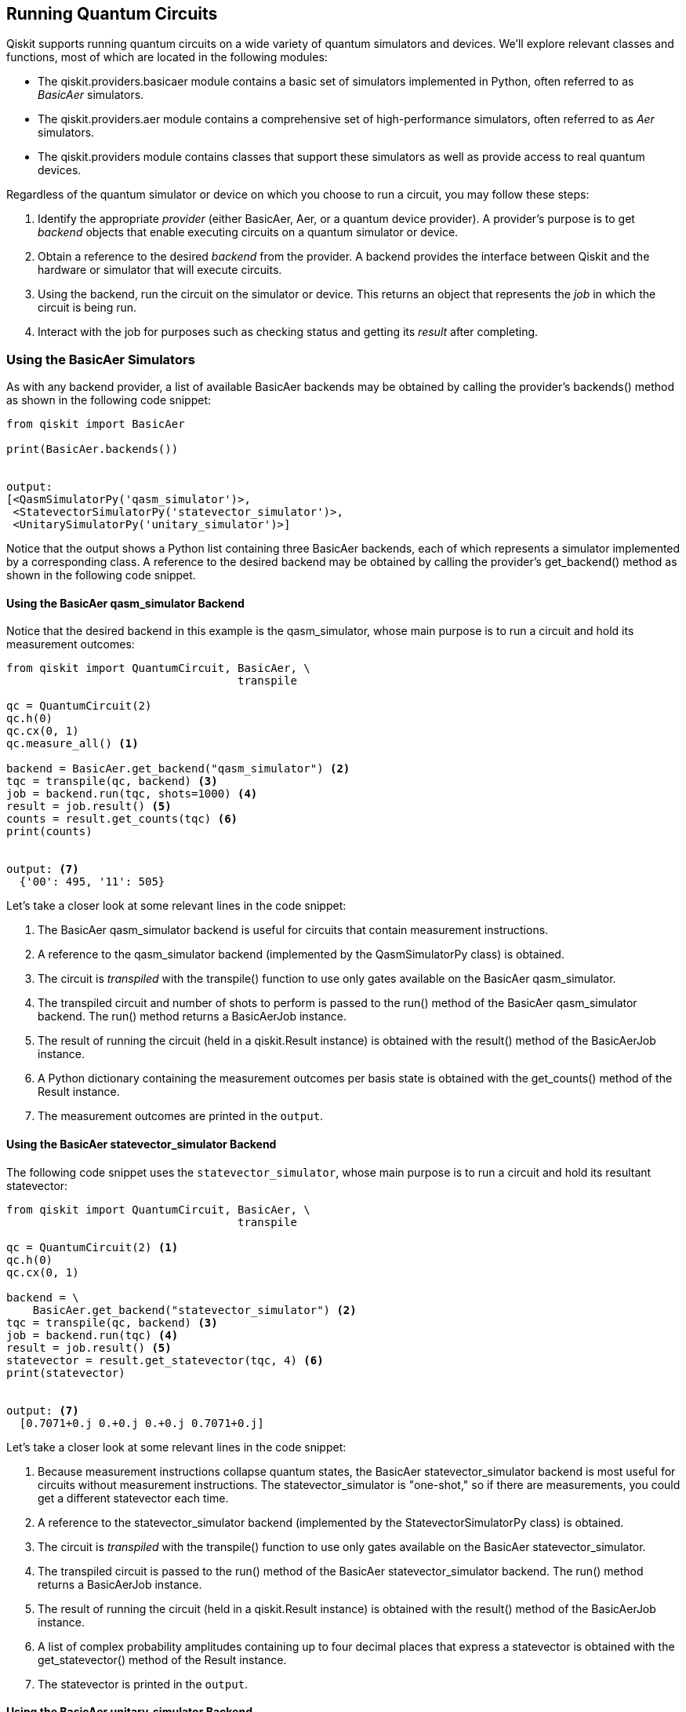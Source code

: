[[executing_quantum_experiments]]

== Running Quantum Circuits

Qiskit supports running quantum circuits on a wide variety of quantum simulators and devices. We'll explore relevant classes and functions, most of which are located in the following [.keep-together]#modules#:

* The +qiskit.providers.basicaer+ module contains a basic set of simulators implemented in Python, often referred to as _BasicAer_ simulators.
* The +qiskit.providers.aer+ module contains a comprehensive set of high-performance simulators, often referred to as _Aer_ simulators.
* The +qiskit.providers+ module contains classes that support these simulators as well as provide access to real quantum devices.

Regardless of the quantum simulator or device on which you choose to run a circuit, you may follow these steps:

. Identify the appropriate _provider_ (either +BasicAer+, +Aer+, or a quantum device provider). A provider's purpose is to get _backend_ objects that enable executing circuits on a quantum simulator or device.
. Obtain a reference to the desired _backend_ from the provider. A backend provides the interface between Qiskit and the hardware or simulator that will execute circuits.
. Using the backend, run the circuit on the simulator or device. This returns an object that represents the _job_ in which the circuit is being run.
. Interact with the job for purposes such as checking status and getting its _result_ after completing.

[[using_the_basicaer_simulators]]
=== Using the BasicAer Simulators
As with any backend provider, a list of available +BasicAer+ backends may be obtained by calling the provider's +backends()+ method as shown in the following code snippet:

[source,python]
----
from qiskit import BasicAer

print(BasicAer.backends())


output:
[<QasmSimulatorPy('qasm_simulator')>,
 <StatevectorSimulatorPy('statevector_simulator')>,
 <UnitarySimulatorPy('unitary_simulator')>]
----

Notice that the output shows a Python list containing three +BasicAer+ backends, each of which represents a simulator implemented by a corresponding class. A reference to the desired backend may be obtained by calling the provider's +get_backend()+ method as shown in the following code snippet. 

==== Using the BasicAer qasm_simulator Backend

Notice that the desired backend in this example is the +qasm_simulator+, whose main purpose is to run a circuit and hold its measurement outcomes:

[source,python]
----
from qiskit import QuantumCircuit, BasicAer, \
                                   transpile

qc = QuantumCircuit(2)
qc.h(0)
qc.cx(0, 1)
qc.measure_all() <1>

backend = BasicAer.get_backend("qasm_simulator") <2>
tqc = transpile(qc, backend) <3>
job = backend.run(tqc, shots=1000) <4>
result = job.result() <5>
counts = result.get_counts(tqc) <6>
print(counts)


output: <7>
  {'00': 495, '11': 505}
----

Let's take a closer look at some relevant lines in the code [.keep-together]#snippet#:

<1> The +BasicAer+ +qasm_simulator+ backend is useful for circuits that contain measurement instructions.

<2> A reference to the +qasm_simulator+ backend (implemented by the +QasmSimulatorPy+ class) is obtained.

<3> The circuit is _transpiled_ with the +transpile()+ function to use only gates available on the +BasicAer+ +qasm_simulator+.

<4> The transpiled circuit and number of +shots+ to perform is passed to the +run()+ method of the +BasicAer+ +qasm_simulator+ backend. The +run()+ method returns a +BasicAerJob+ instance.

<5> The result of running the circuit (held in a +qiskit.Result+ instance) is obtained with the +result()+ method of the +BasicAerJob+ instance.

<6> A Python dictionary containing the measurement outcomes per basis state is obtained with the +get_counts()+ method of the +Result+ instance.

<7> The measurement outcomes are printed in the `output`.


==== Using the BasicAer statevector_simulator Backend

The following code snippet uses the `statevector_simulator`, whose main purpose is to run a circuit and hold its resultant statevector:

[source,python]
----
from qiskit import QuantumCircuit, BasicAer, \
                                   transpile

qc = QuantumCircuit(2) <1>
qc.h(0)
qc.cx(0, 1)

backend = \
    BasicAer.get_backend("statevector_simulator") <2>
tqc = transpile(qc, backend) <3>
job = backend.run(tqc) <4>
result = job.result() <5>
statevector = result.get_statevector(tqc, 4) <6>
print(statevector)


output: <7>
  [0.7071+0.j 0.+0.j 0.+0.j 0.7071+0.j]
----

Let's take a closer look at some relevant lines in the code [.keep-together]#snippet#:

<1> Because measurement instructions collapse quantum states, the +BasicAer+ +statevector_simulator+ backend is most useful for circuits without measurement instructions. The +statevector_simulator+ is "one-shot," so if there are measurements, you could get a different statevector each time.

<2> A reference to the +statevector_simulator+ backend (implemented by the +StatevectorSimulatorPy+ class) is obtained.

<3> The circuit is _transpiled_ with the +transpile()+ function to use only gates available on the +BasicAer+ +statevector_simulator+.

<4> The transpiled circuit is passed to the +run()+ method of the +BasicAer+ +statevector_simulator+ backend. The +run()+ method returns a +BasicAerJob+ instance.

<5> The result of running the circuit (held in a +qiskit.Result+ instance) is obtained with the +result()+ method of the +BasicAerJob+ instance.

<6> A list of complex probability amplitudes containing up to four decimal places that express a statevector is obtained with the +get_statevector()+ method of the +Result+ instance.

<7> The statevector is printed in the `output`.

==== Using the BasicAer unitary_simulator Backend

To complete our tour of `BasicAer` backends, we’ll take a look at the `unitary_simulator` in the following code snippet, whose main purpose is to run a circuit and hold a unitary matrix that
represents the circuit:

[source,python]
----
from qiskit import QuantumCircuit, BasicAer, \
                                   transpile

qc = QuantumCircuit(2) <1>
qc.h(0)
qc.cx(0, 1)

backend = \
    BasicAer.get_backend("unitary_simulator") <2>
tqc = transpile(qc, backend) <3>
job = backend.run(tqc) <4>
result = job.result() <5>
unitary = result.get_unitary(tqc, 4) <6>
print(unitary)


output: <7>
  [[ 0.7071+0.0000j  0.7071-0.0000j
     0.0000+0.0000j  0.0000+0.0000j]
   [ 0.0000+0.0000j  0.0000+0.0000j
     0.7071+0.0000j -0.7071+0.0000j]
   [ 0.0000+0.0000j  0.0000+0.0000j
     0.7071+0.0000j  0.7071-0.0000j]
   [ 0.7071+0.0000j -0.7071+0.0000j
     0.0000+0.0000j  0.0000+0.0000j]]
----

Let's take a closer look at some relevant lines in the code [.keep-together]#snippet#:

<1> The +BasicAer+ +unitary_simulator+ backend is useful only for circuits without measurement or reset instructions, as they are not supported by the +unitary_simulator+.

<2> A reference to the +unitary_simulator+ backend (implemented by the +UnitarySimulatorPy+ class) is obtained.

<3> The circuit is _transpiled_ with the +transpile()+ function to use only gates available on the +BasicAer+ +unitary_simulator+.

<4> The transpiled circuit is passed to the +run()+ method of the +BasicAer+ +unitary_simulator+ backend. The +run()+ method returns a +BasicAerJob+ instance.

<5> The result of running the circuit (held in a +qiskit.Result+ instance) is obtained with the +result()+ method of the +BasicAerJob+ instance.

<6> A square matrix of complex numbers that express the circuit's unitary (transition amplitudes) is obtained with the +get_unitary()+ method of the +Result+ instance.

<7> The unitary matrix is printed in the `output`.


[NOTE]
====
As an alternative to calling the +run()+ method of any of the simulator backends, you could call the +execute()+ function. This function is located in the +qiskit.execute_function+ module, and it relieves you of the responsibility of calling the +transpile()+ function.
====


Now we'll turn our attention to the +qiskit.providers.aer+ module, which contains a comprehensive set of high-performance simulators often referred to as _Aer_ simulators.

[[using_aer_simulators]]
=== Using the Aer Simulators

As with any backend provider, a list of available +Aer+ backends may be obtained by calling the provider's +backends()+ method as shown in the following code snippet:

[source,python]
----
from qiskit import Aer

print(Aer.backends())


output:
[AerSimulator('aer_simulator'),
AerSimulator('aer_simulator_statevector'),
AerSimulator('aer_simulator_density_matrix'),
AerSimulator('aer_simulator_stabilizer'),
AerSimulator('aer_simulator_matrix_product_state'),
AerSimulator('aer_simulator_extended_stabilizer'),
AerSimulator('aer_simulator_unitary'),
AerSimulator('aer_simulator_superop'),
QasmSimulator('qasm_simulator'),
StatevectorSimulator('statevector_simulator'),
UnitarySimulator('unitary_simulator'),
PulseSimulator('pulse_simulator')]
----

We'll examine several of these +Aer+ simulator backends, beginning with the three legacy simulators that resemble their [.keep-together]#+BasicAer+# counterparts. These legacy simulators are faster than the Python-implemented +BasicAer+ simulators but have similar APIs.

==== Using the Aer Legacy Simulators

The +Aer+ provider has received greatly enhanced functionality with the introduction of the +AerSimulator+ and +PulseSimulator+ classes. In addition, three of the +Aer+ legacy simulator backends remain. These backends are +qasm_simulator+, +statevector_simulator+, and +unitary_simulator+.

The code for using these +Aer+ legacy simulators is nearly identical to the code for using their +BasicAer+ counterparts. The only difference is that instead of using the +BasicAer+ provider, you'd use the +Aer+ provider. To try this out, run each of the code snippets in <<using_the_basicaer_simulators>>, substituting +BasicAer+ with +Aer+.

Let's move on to the main simulator backend of the +Aer+ provider, named +AerSimulator+.

==== Using the AerSimulator Backend

The +AerSimulator+ backend is very versatile, offering many types of _simulation methods_, the default being +automatic+. The +automatic+ simulation method allows the simulation method to be selected automatically based on the circuit and noise model.

[[aersimulator_hold_measurements]]
===== Using the AerSimulator to hold measurement results

In the following code snippet, the simulator will hold measurement results due to the presence of measurement instructions in the circuit:

[source,python]
----
from qiskit import QuantumCircuit,Aer,transpile

qc = QuantumCircuit(2)
qc.h(0)
qc.cx(0, 1)
qc.measure_all() <1>

backend = Aer.get_backend("aer_simulator") <2>
tqc = transpile(qc, backend) <3>
job = backend.run(tqc, shots=1000) <4>
result = job.result() <5>
counts = result.get_counts(tqc) <6>
print(counts)


output: <7>
  {'00': 516, '11': 484}
----

Let's take a closer look at some relevant lines in the code [.keep-together]#snippet#:

<1> The +AerSimulator+ with +automatic+ simulation method will hold measurement results when measurement instructions are present.

<2> A reference to an +AerSimulator+ backend with the +automatic+ simulation method is obtained by passing +"aer_simulator"+ into the +get_backend()+ method.

<3> The circuit is _transpiled_ with the +transpile()+ function to use only gates available on this backend.

<4> The transpiled circuit and number of +shots+ to perform is passed to the +run()+ method of the backend. The +run()+ method returns an +AerJob+ instance.

<5> The result of running the circuit (held in a +qiskit.Result+ instance) is obtained with the +result()+ method of the +AerJob+ instance.

<6> A Python dictionary containing the measurement outcomes per basis state is obtained with the +get_counts()+ method of the +Result+ instance.

<7> The measurement outcomes are printed in the `output`.


Next we'll use the +AerSimulator+ as a statevector simulator.

[[aersimulator_statevector]]
===== Using the AerSimulator to calculate and hold a statevector

In the following code snippet, the simulator will calculate and hold a statevector:

[source,python]
----
from qiskit import QuantumCircuit,Aer,transpile

qc = QuantumCircuit(2) <1>
qc.h(0)
qc.cx(0, 1)

backend = Aer.get_backend("aer_simulator") <2>
qc.save_statevector() <3>

tqc = transpile(qc, backend) <4>
job = backend.run(tqc) <5>
result = job.result() <6>
statevector = result.get_statevector(tqc, 4) <7>
print(statevector)


output: <8>
  [0.7071+0.j 0.+0.j 0.+0.j 0.7071+0.j]
----

Let's take a closer look at some relevant lines in the code [.keep-together]#snippet#:

<1> Because measurement instructions collapse quantum states, +AerSimulator+ statevector simulator functionality is most useful for circuits that do not have measurement instructions.

<2> A reference to an +AerSimulator+ backend with the +automatic+ simulation method is obtained by passing +"aer_simulator"+ into the +get_backend()+ method.

<3> The +save_statevector()+ method saves the current simulator quantum state as a statevector. See <<saving_simulator_state>> for other methods that save simulator state in a quantum circuit.

<4> The circuit is _transpiled_ with the +transpile()+ function to use only gates available on this backend.

<5> The transpiled circuit is passed to the +run()+ method of the backend. The +run()+ method returns an +AerJob+ instance.

<6> The result of running the circuit (held in a +qiskit.Result+ instance) is obtained with the +result()+ method of the +AerJob+ instance.

<7> A list of complex probability amplitudes that express the saved statevector is obtained with the +get_statevector()+ method of the +Result+ instance.

<8> The statevector is printed in the `output`.

Now we'll use the +AerSimulator+ as a unitary simulator.


[[aersimulator_unitary]]
===== Using the AerSimulator to calculate and hold a unitary

In the following code snippet, the simulator will calculate and hold a circuit's unitary:

[source,python]
----
from qiskit import QuantumCircuit,Aer,transpile

qc = QuantumCircuit(2) <1>
qc.h(0)
qc.cx(0, 1)

backend = Aer.get_backend("aer_simulator") <2>
qc.save_unitary() <3>

tqc = transpile(qc, backend) <4>
job = backend.run(tqc) <5>
result = job.result() <6>
unitary = result.get_unitary(qc, 4) <7>
print(unitary)


output: <8>
  [[ 0.7071+0.0000j  0.7071-0.0000j
     0.0000+0.0000j  0.0000+0.0000j]
   [ 0.0000+0.0000j  0.0000+0.0000j
     0.7071+0.0000j -0.7071+0.0000j]
   [ 0.0000+0.0000j  0.0000+0.0000j
     0.7071+0.0000j  0.7071-0.0000j]
   [ 0.7071+0.0000j -0.7071+0.0000j
     0.0000+0.0000j  0.0000+0.0000j]]
----

Let's take a closer look at some relevant lines in the code [.keep-together]#snippet#:

<1> +AerSimulator+ unitary simulator functionality is only useful for circuits without measurement or reset instructions.

<2> A reference to an +AerSimulator+ backend with the +automatic+ simulation method is obtained by passing +"aer_simulator"+ into the +get_backend()+ method.

<3> The +save_unitary()+ method saves the circuit's unitary matrix. See <<saving_simulator_state>> for other methods that save simulator state in a quantum circuit.

<4> The circuit is _transpiled_ with the +transpile()+ function to use only gates available on this backend.

<5> The transpiled circuit is passed to the +run()+ method of the backend. The +run()+ method returns an +AerJob+ instance.

<6> The result of running the circuit (held in a +qiskit.Result+ instance) is obtained with the +result()+ method of the +AerJob+ instance.

<7> A square matrix of complex numbers that express that the saved unitary is obtained with the +get_unitary()+ method of the +Result+ instance.

<8> The unitary matrix is printed in the output.


Now we'll discuss using the +AerSimulator+ for additional simulation methods.


===== Using the AerSimulator for additional simulation methods

So far we've examined examples of using the +AerSimulator+ backend with the +automatic+ simulation method to run a circuit and hold either its measurement results, statevector, or unitary matrix. The +AerSimulator+ backend is capable of additional simulation methods, automatically selecting them based on the circuit and noise model. Simulation methods may also be set explicitly.

====== Using set_options() to update the simulation method

The simulation method for an +AerSimulator+ backend may be explicitly updated by calling +set_options()+, passing the desired simulation method from <<aer_simulation_methods_table>> as a keyword argument. For example, the following code snippet may be used to update an +AerSimulator+ backend to use the +density_matrix+ simulation method:

[source,python]
----
backend = Aer.get_backend("aer_simulator")
backend.set_options(method="density_matrix")
----


====== Getting a backend with a preconfigured simulation method

Each of the +Aer+ simulation methods has a corresponding string that may be passed into the +get_backend()+ method. These strings are output in the first code snippet of <<using_aer_simulators>> and may be formed by appending a simulation method from <<aer_simulation_methods_table>> to +"aer_simulator_"+. For example, the following code snippet may be used to get an +AerSimulator+ backend preconfigured with the +density_matrix+ simulation method:

[source,python]
----
Aer.get_backend("aer_simulator_density_matrix")
----


====== Passing a simulation method into run()

The simulation method for an +AerSimulator+ backend may be explicitly overridden for a single execution. This is achieved by passing the desired simulation method from <<aer_simulation_methods_table>> as a keyword argument into the +run()+ method. For example, the following code snippet, in which +tqc+ is a transpiled circuit, may be used to override the simulation method of an +AerSimulator+ backend to use the +density_matrix+ simulation method:

[source,python]
----
backend = Aer.get_backend("aer_simulator")
backend.run(tqc, method="density_matrix")
----


<<aer_simulation_methods_table>> contains a list of the +AerSimulator+ simulation [.keep-together]#methods#.


[[aer_simulation_methods_table]]
.+AerSimulator+ simulation methods
[options="header"]
|=======
|Name|Description
|+automatic+|Default simulation method that selects the simulation method automatically based on the circuit and noise model.
|+den&#x2060;sity_&#x200b;matrix+|Density matrix simulation that may sample measurement outcomes from noisy circuits with all measurements at the end of the circuit.
|+extended_&#x200b;sta&#x2060;bilizer+|An approximate simulation for Clifford + T circuits based on a state decomposition into ranked-stabilizer state.
|+matrix_product_state+|A tensor-network statevector simulator that uses a matrix product state (MPS) representation for the state.
|+stabilizer+|An efficient Clifford stabilizer state simulator that can simulate noisy Clifford circuits if all errors in the noise model are also Clifford errors.
|+statevector+|Statevector simulation that can sample measurement outcomes from ideal circuits with all measurements at end of the circuit. For noisy simulations, each shot samples a randomly sampled noisy circuit from the noise model.
|+superop+|Superoperator matrix simulation of an ideal or noisy circuit. This simulates the superoperator matrix of the circuit itself rather than the evolution of an initial quantum state.
|+unitary+|Unitary matrix simulation of an ideal circuit. This simulates the unitary matrix of the circuit itself rather than the evolution of an initial quantum state.
|=======

Notice that some of the simulation method descriptions in <<aer_simulation_methods_table>> mention simulating noisy circuits. The +AerSimulator+ supports this by allowing a noise model to be supplied that expresses error characteristics of a real or hypothetical quantum device.


===== Supplying a noise model to an AerSimulator backend

In the following code snippet, a simple custom noise model is created and supplied to an +AerSimulator+ backend:

[source,python]
----
from qiskit import QuantumCircuit, Aer, transpile
from qiskit.providers.aer.noise import \
        NoiseModel, depolarizing_error

err_1 = depolarizing_error(0.95, 1) <1>
err_2 = depolarizing_error(0.01, 2)
noise_model = NoiseModel()
noise_model.add_all_qubit_quantum_error(err_1,
                           ['u1', 'u2', 'u3'])
noise_model.add_all_qubit_quantum_error(err_2,
                                       ['cx'])

qc = QuantumCircuit(2)
qc.h(0)
qc.cx(0, 1)
qc.measure_all()

backend = Aer.get_backend("aer_simulator")
backend.set_options(noise_model=noise_model) <2>
tqc = transpile(qc, backend)
job = backend.run(tqc, shots=1000)
result = job.result()
counts = result.get_counts(tqc)
print(counts)

output: <3>
  {'00': 508, '01': 3, '10': 3, '11': 486}
----

Let's take a closer look at some relevant lines in the code [.keep-together]#snippet#:

<1> Build a simple noise model using classes and functions from the +qiskit.providers.aer.noise+ module.

<2> Supply the noise model to the +AerSimulator+ backend with its +set_options+ method.

<3> Measurement outcomes printed in the `output` reflect the circuit noise.

This example supplied a noise model to an +AerSimulator+ backend. In the next section, we'll create an +AerSimulator+ backend from the characteristics of a real quantum device.

===== Creating an AerSimulator backend from a real device

To simulate a real quantum device, mimicking its configuration and noise model, you may use the +from_backend()+ method of the +AerSimulator+ class as shown in the following code snippet:

[source,python]
----
from qiskit import QuantumCircuit, transpile
from qiskit.providers.aer import AerSimulator
from qiskit.test.mock import FakeVigo

qc = QuantumCircuit(2)
qc.h(0)
qc.cx(0, 1)
qc.measure_all()

device_backend = FakeVigo() <1>
backend = \
    AerSimulator.from_backend(device_backend) <2>
tqc = transpile(qc, backend)
job = backend.run(tqc, shots=1000)
result = job.result()
counts = result.get_counts(tqc)
print(counts)

output: <3>
  {'00': 494, '01': 49, '10': 39, '11': 418}
----

Let's take a closer look at some relevant lines in the code [.keep-together]#snippet#:

<1> Because available real hardware devices are continually updating, we're using device configuration and noise data that exists in a Qiskit library for this example. To obtain a device backend from a quantum device provider, you could use the following code snippet, where +provider+ is a reference to the provider, and +device+ is the name of the device:
+
[source,python]
----
device_backend = provider.get_backend("device")
----

<2> An +AerSimulator+ backend is created using the supplied device backend.

<3> The measurement outcomes are printed in the output.


=== Monitoring Job Status and Obtaining Results

When running a quantum circuit, a reference to a job (currently a subclass of +qiskit.providers.JobV1+) is returned. This job reference may be used to monitor its status as well as to obtain a reference to a +qiskit.result.Result+ instance. This +Result+ reference may be used to obtain relevant results data from the experiment. Tables <<job_methods_table, 2-2>>, <<result_methods_table, 2-3>>, and <<result_attributes_table, 2-4>> describe some of the commonly used methods and attributes in these classes.

[[job_methods_table]]
.Commonly used +qiskit.providers.JobV1+ methods
[options="header"]
|=======
|Method name|Description
|+job_id+|Returns a unique identifier for this job.
|+backend+|Returns a reference to a subclass of +qiskit.providers.BackendV1+ used for this job.
|+status+|Returns the status of this job, for example, +JobStatus.QUEUED+, +JobStatus.RUNNING+, or +JobStatus.DONE+.
|+cancel+|Makes an attempt to cancel the job.
|+canceled+|Returns a Boolean that indicates whether the job has been canceled.
|+running+|Returns a Boolean that indicates whether the job is actively running on the quantum simulator or device.
|+done+|Returns a Boolean that indicates whether the job has successfully run.
|+in_final_state+|Returns a Boolean that indicates whether the job has finished. If so, it is in one of the final states: +JobStatus.CANCELED+, +JobStatus.DONE+, or +JobStatus.ERROR+.
|+wait_for_final_state+|Polls the job status for a given duration at a given interval, calling an optional callback method. Returns when the job is in one of the final states or the given duration has expired.
|+result+|Returns an instance of +qiskit.result.Result+ that holds relevant results data from the experiment.
|=======

[NOTE]
====
Methods in <<job_methods_table>> could be leveraged to create a job monitoring facility. There is already a basic job monitoring facility in the +qiskit.tools+ package, implemented in the +job_monitor+ function.
====

[[result_methods_table]]
.Commonly used +qiskit.result.Result+ methods
[options="header"]
|=======
|Method name|Description
|+get_counts+|Returns a dictionary containing the count of measurement outcomes per basis state, if available.
|+get_memory+|Returns a list containing a basis state resulting from each shot, if available. Requires that the +memory+ option is +True+.
|+get_[.keep-together]#statevector#+|Returns a list of complex probability amplitudes that express a saved statevector, if available.
|+get_unitary+|Return a unitary matrix of complex numbers that represents the circuit, if available.
|+data+|Returns the raw data for an experiment.
|+to_dict+|Returns a dictionary representation of the +results+ attribute (see <<result_attributes_table>>).
|=======

[[result_attributes_table]]
.Commonly used +qiskit.result.Result+ attributes
[options="header"]
|=======
|Attribute name|Description
|+backend_name+|Holds the name of the backend quantum simulator or device.
|+backend_[.keep-together]#version#+|Holds the version of the backend quantum simulator or device.
|+job_id+|Holds a unique identifier for the job that produced this result.
|+results+|List containing results of experiments run. Note that all of our examples run just one circuit at a time.
|+success+|Indicates whether experiments ran successfully.
|=======




